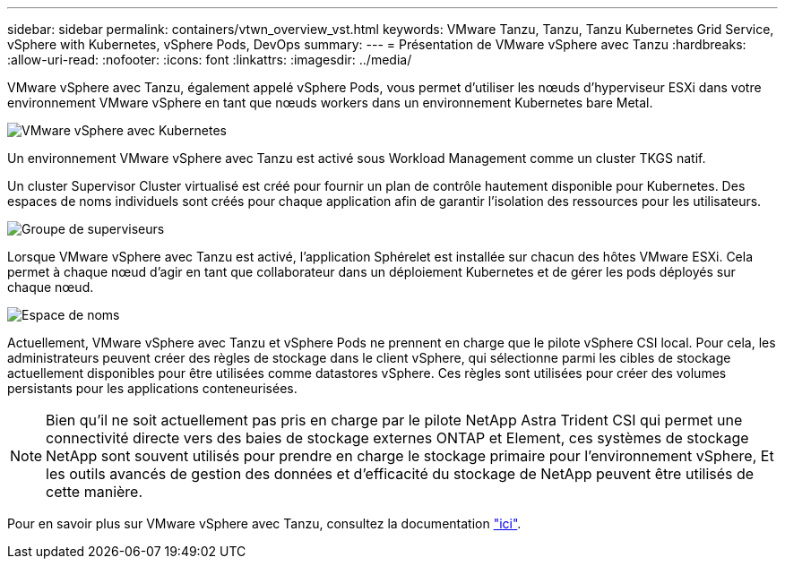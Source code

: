 ---
sidebar: sidebar 
permalink: containers/vtwn_overview_vst.html 
keywords: VMware Tanzu, Tanzu, Tanzu Kubernetes Grid Service, vSphere with Kubernetes, vSphere Pods, DevOps 
summary:  
---
= Présentation de VMware vSphere avec Tanzu
:hardbreaks:
:allow-uri-read: 
:nofooter: 
:icons: font
:linkattrs: 
:imagesdir: ../media/


[role="lead"]
VMware vSphere avec Tanzu, également appelé vSphere Pods, vous permet d'utiliser les nœuds d'hyperviseur ESXi dans votre environnement VMware vSphere en tant que nœuds workers dans un environnement Kubernetes bare Metal.

image:vtwn_image30.png["VMware vSphere avec Kubernetes"]

Un environnement VMware vSphere avec Tanzu est activé sous Workload Management comme un cluster TKGS natif.

Un cluster Supervisor Cluster virtualisé est créé pour fournir un plan de contrôle hautement disponible pour Kubernetes. Des espaces de noms individuels sont créés pour chaque application afin de garantir l'isolation des ressources pour les utilisateurs.

image:vtwn_image29.png["Groupe de superviseurs"]

Lorsque VMware vSphere avec Tanzu est activé, l'application Sphérelet est installée sur chacun des hôtes VMware ESXi. Cela permet à chaque nœud d'agir en tant que collaborateur dans un déploiement Kubernetes et de gérer les pods déployés sur chaque nœud.

image:vtwn_image28.png["Espace de noms"]

Actuellement, VMware vSphere avec Tanzu et vSphere Pods ne prennent en charge que le pilote vSphere CSI local. Pour cela, les administrateurs peuvent créer des règles de stockage dans le client vSphere, qui sélectionne parmi les cibles de stockage actuellement disponibles pour être utilisées comme datastores vSphere. Ces règles sont utilisées pour créer des volumes persistants pour les applications conteneurisées.


NOTE: Bien qu'il ne soit actuellement pas pris en charge par le pilote NetApp Astra Trident CSI qui permet une connectivité directe vers des baies de stockage externes ONTAP et Element, ces systèmes de stockage NetApp sont souvent utilisés pour prendre en charge le stockage primaire pour l'environnement vSphere, Et les outils avancés de gestion des données et d'efficacité du stockage de NetApp peuvent être utilisés de cette manière.

Pour en savoir plus sur VMware vSphere avec Tanzu, consultez la documentation link:https://docs.vmware.com/en/VMware-vSphere/7.0/vmware-vsphere-with-tanzu/GUID-152BE7D2-E227-4DAA-B527-557B564D9718.html["ici"^].
